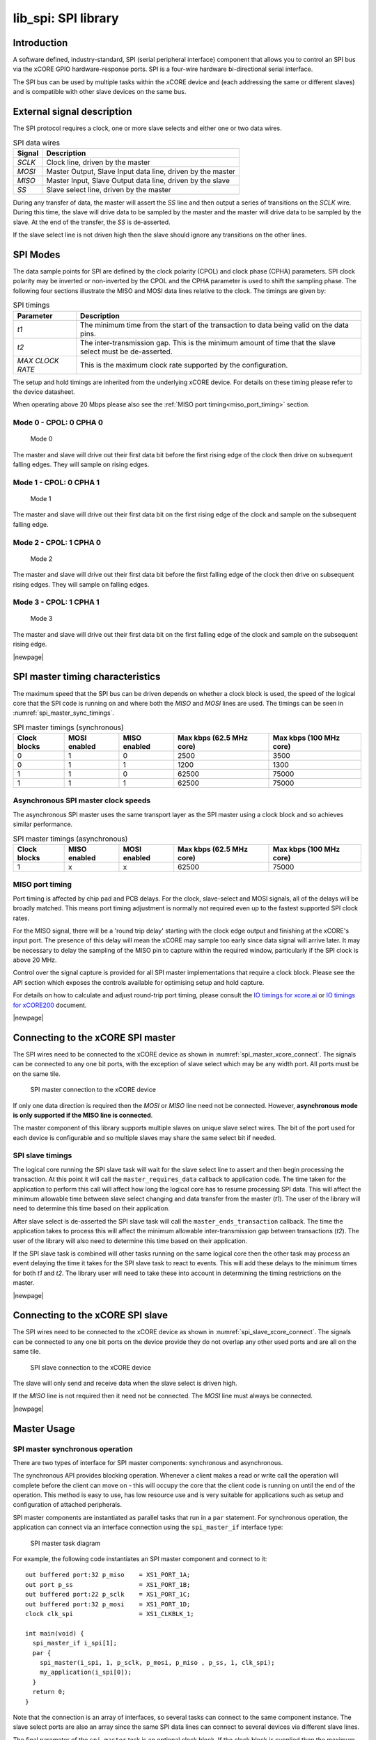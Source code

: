 ####################
lib_spi: SPI library
####################

************
Introduction
************

A software defined, industry-standard, SPI (serial peripheral
interface) component
that allows you to control an SPI bus via the
xCORE GPIO hardware-response ports. SPI is a four-wire hardware
bi-directional serial interface.

The SPI bus can be used by multiple tasks within the xCORE device
and (each addressing the same or different slaves) and
is compatible with other slave devices on the same bus.

***************************
External signal description
***************************

The SPI protocol requires a clock, one or more slave selects
and either one or two data wires.

.. _spi_wire_table:

.. list-table:: SPI data wires
     :header-rows: 1
     :class: vertical-borders horizontal-borders

     * - Signal
       - Description
     * - *SCLK*
       - Clock line, driven by the master
     * - *MOSI*
       - Master Output, Slave Input data line, driven by the master
     * - *MISO*
       - Master Input, Slave Output data line, driven by the slave
     * - *SS*
       - Slave select line, driven by the master

During any transfer of data, the master will assert the *SS*
line and then output a series of transitions on the *SCLK*
wire. During this time, the slave will drive data to be sampled by the
master and the master will drive data to be sampled by the slave. At
the end of the transfer, the *SS* is de-asserted.

If the slave select line is not driven high then the slave should
ignore any transitions on the other lines.

*********
SPI Modes
*********

The data sample points for SPI are defined by the clock polarity (CPOL) and clock phase (CPHA)
parameters. SPI clock polarity may be inverted or non-inverted by the CPOL and the CPHA parameter
is used to shift the sampling phase. The following four sections illustrate the MISO and MOSI data lines
relative to the clock. The timings are given by:

.. list-table:: SPI timings
     :header-rows: 1
     :class: vertical-borders horizontal-borders

     * - Parameter
       - Description
     * - *t1*
       - The minimum time from the start of the transaction to data being valid on the data pins.
     * - *t2*
       - The inter-transmission gap. This is the minimum amount of time that the slave select must be de-asserted.
     * - *MAX CLOCK RATE*
       - This is the maximum clock rate supported by the configuration.

The setup and hold timings are inherited from the underlying xCORE
device. For details on these timing please refer to the device datasheet.

When operating above 20 Mbps please also see the :ref:`MISO port timing<miso_port_timing>` section.

Mode 0 - CPOL: 0 CPHA 0
=======================

.. figure:: ../images/wavedrom_mode0.png
   :width: 100%

   Mode 0

The master and slave will drive out their first data bit before the first rising edge of the clock then drive on subsequent falling edges. They will sample on rising edges.

Mode 1 - CPOL: 0 CPHA 1
=======================

.. figure:: ../images/wavedrom_mode1.png
   :width: 100%

   Mode 1

The master and slave will drive out their first data bit on the first rising edge of the clock and sample on the subsequent falling edge.

Mode 2 - CPOL: 1 CPHA 0
=======================

.. figure:: ../images/wavedrom_mode2.png
   :width: 100%

   Mode 2

The master and slave will drive out their first data bit before the first falling edge of the clock then drive on subsequent rising edges. They will sample on falling edges.


Mode 3 - CPOL: 1 CPHA 1
=======================

.. figure:: ../images/wavedrom_mode3.png
   :width: 100%

   Mode 3

The master and slave will drive out their first data bit on the first falling edge of the clock and sample on the subsequent rising edge.

|newpage|

*********************************
SPI master timing characteristics
*********************************

The maximum speed that the SPI bus can be driven depends on whether a
clock block is used, the speed of the logical core that the SPI code
is running on and where both the *MISO* and *MOSI* lines are used. The
timings can be seen in :numref:`spi_master_sync_timings`.

.. _spi_master_sync_timings:

.. list-table:: SPI master timings (synchronous)
 :header-rows: 1

 * - Clock blocks
   - MOSI enabled
   - MISO enabled
   - Max kbps (62.5 MHz core)
   - Max kbps (100 MHz core)
 * - 0
   - 1
   - 0
   - 2500
   - 3500
 * - 0
   - 1
   - 1
   - 1200
   - 1300
 * - 1
   - 1
   - 0
   - 62500
   - 75000
 * - 1
   - 1
   - 1
   - 62500
   - 75000


Asynchronous SPI master clock speeds
====================================

The asynchronous SPI master uses the same transport layer as the SPI master using a clock block
and so achieves similar performance.

.. list-table:: SPI master timings (asynchronous)
 :header-rows: 1

 * - Clock blocks
   - MISO enabled
   - MOSI enabled
   - Max kbps (62.5 MHz core)
   - Max kbps (100 MHz core)
 * - 1
   - x
   - x
   - 62500
   - 75000

.. _miso_port_timing:

MISO port timing
================

Port timing is affected by chip pad and PCB delays. For the clock, slave-select and MOSI signals, all of the delays will be broadly matched.
This means port timing adjustment is normally not required even up to the fastest supported SPI clock rates.

For the MISO signal, there will be a 'round trip delay' starting with the clock edge output and finishing at the xCORE's input port.
The presence of this delay will mean the xCORE may sample too early since data signal will arrive later. 
It may be necessary to delay the sampling of the MISO pin to capture within the required window, particularly if the SPI clock is above 20 MHz.

Control over the signal capture is provided for all SPI master implementations that require a clock block. Please see the
API section which exposes the controls available for optimising setup and hold capture.

For details on how to calculate and adjust round-trip port timing, please consult the `IO timings for xcore.ai <https://www.xmos.com/documentation/XM-014231-AN/html/rst/index.html>`_ or `IO timings for xCORE200 <https://www.xmos.com/file/io-timings-for-xcore200>`_ document.


|newpage|


**********************************
Connecting to the xCORE SPI master
**********************************

The SPI wires need to be connected to the xCORE device as shown in
:numref:`spi_master_xcore_connect`. The signals can be connected to any
one bit ports, with the exception of slave select which may be any width 
port. All ports must be on the same tile.

.. _spi_master_xcore_connect:

.. figure:: ../images/spi_master_connect.*
   :width: 40%

   SPI master connection to the xCORE device

If only one data direction is required then the *MOSI* or *MISO* line
need not be connected. However, **asynchronous mode is only supported
if the MISO line is connected**.

The master component of this library supports multiple slaves on unique
slave select wires. The bit of the port used for each device is configurable
and so multiple slaves may share the same select bit if needed.

SPI slave timings
=================

The logical core running the SPI slave task will wait for the slave
select line to assert and then begin processing the transaction. At
this point it will call the ``master_requires_data`` callback to
application code. The time taken for the application to perform this
call will affect how long the logical core has to resume processing
SPI data. This will affect the minimum allowable time between slave
select changing and data transfer from the master (*t1*).
The user of the library will need to determine this
time based on their application.

After slave select is de-asserted the SPI slave task will call the
``master_ends_transaction`` callback. The time the application takes
to process this will affect the minimum allowable inter-transmission
gap between transactions (*t2*).  The user of the library will also need to
determine this time based on their application.

If the SPI slave task is combined will other tasks running on the same
logical core then the other task may process an event delaying the
time it takes for the SPI slave task to react to events. This will add
these delays to the minimum times for both *t1* and *t2*. The library
user will need to take these into account in determining the timing
restrictions on the master.

|newpage|


*********************************
Connecting to the xCORE SPI slave
*********************************

The SPI wires need to be connected to the xCORE device as shown in
:numref:`spi_slave_xcore_connect`. The signals can be connected to any
one bit ports on the device provide they do not overlap any other used
ports and are all on the same tile.

.. _spi_slave_xcore_connect:

.. figure:: ../images/spi_slave_connect.*
   :width: 40%

   SPI slave connection to the xCORE device

The slave will only send and receive data when the slave select is
driven high.

If the *MISO* line is not required then it need not be connected. The
*MOSI* line must always be connected.

|newpage|

************
Master Usage
************

SPI master synchronous operation
================================

There are two types of interface for SPI master components:
synchronous and asynchronous.

The synchronous API provides blocking operation. Whenever a client makes a
read or write call the operation will complete before the client can
move on - this will occupy the core that the client code is running on
until the end of the operation. This method is easy to use, has low
resource use and is very suitable for applications such as setup and
configuration of attached peripherals.

SPI master components are instantiated as parallel tasks that run in a
``par`` statement. For synchronous operation, the application can
connect via an interface connection using the ``spi_master_if`` interface type:

.. figure:: ../images/spi_master_task_diag.*

   SPI master task diagram

For example, the following code instantiates an SPI master component
and connect to it::

  out buffered port:32 p_miso    = XS1_PORT_1A;
  out port p_ss                  = XS1_PORT_1B;
  out buffered port:22 p_sclk    = XS1_PORT_1C;
  out buffered port:32 p_mosi    = XS1_PORT_1D;
  clock clk_spi                  = XS1_CLKBLK_1;

  int main(void) {
    spi_master_if i_spi[1];
    par {
      spi_master(i_spi, 1, p_sclk, p_mosi, p_miso , p_ss, 1, clk_spi);
      my_application(i_spi[0]);
    }
    return 0;
  }

Note that the connection is an array of interfaces, so several tasks
can connect to the same component instance. The slave select ports are
also an array since the same SPI data lines can connect to several
devices via different slave lines.

The final parameter of the ``spi_master`` task is an optional clock
block. If the clock block is supplied then the maximum transfer rate
of the SPI bus is increased (see :numref:`spi_master_sync_timings`). If
``null`` is supplied instead then the performance is lower but no clock
block is used.

The application can use the client end of the interface connection to
perform SPI bus operations e.g.::

  void my_application(client spi_master_if spi) {
    uint8_t val;
    printf("Doing one byte transfer. Sending 0x22.\n");
    spi.begin_transaction(0, 100, SPI_MODE_0);
    val = spi.transfer8(0x22);
    spi.end_transaction(1000);
    printf("Read data %d from the bus.\n", val);
  }

Here, ``begin_transaction`` selects the device ``0`` and asserts its
slave select line. The application can then transfer data to and from
the slave device and finish with ``end_transaction``, which de-asserts
the slave select line.

Operations such as ``spi.transfer8`` will
block until the operation is completed on the bus.
More information on interfaces and tasks can be be found in
the `XMOS Programming Guide <https://www.xmos.com/documentation/XM-014363-PC/html/prog-guide/index.html>`_. By default the
SPI synchronous master mode component does not use any logical cores of its
own. It is a *distributed* task which means it will perform its
function on the logical core of the application task connected to
it (provided the application task is on the same tile).

Synchronous master usage state machine
......................................

The function calls made on the SPI master interface must follow the
sequence shown by the state machine in :numref:`spi_master_usage_state_machine`.
If this sequence is not followed then the behaviour is undefined.

.. _spi_master_usage_state_machine:

.. figure:: ../images/spi_master_sync_state.*
   :width: 40%

   SPI master use state machine

|newpage|


SPI master asynchronous operation
=================================

The synchronous API will block your application until the bus
operation is complete. In cases where the application cannot afford to
wait for this long the asynchronous API can be used.

The asynchronous API offloads operations to another task. Calls are
provided to initiate reads and writes and notifications are provided
when the operation completes. This API requires more management in the
application but can provide much more efficient operation.
It is particularly suitable for applications where the SPI bus is
being used for continuous data transfer.

Setting up an asynchronous SPI master component is done in the same
manner as the synchronous component::

  out buffered port:32 p_miso    = XS1_PORT_1A;
  out port p_ss                  = XS1_PORT_1B;
  out buffered port:22 p_sclk    = XS1_PORT_1C;
  out buffered port:32 p_mosi    = XS1_PORT_1D;

  clock cb      = XS1_CLKBLK_1;

  int main(void) {
    spi_master_async_if i_spi[1];
    par {
      spi_master_async(i_spi, 1, p_sclk, p_mosi, p_miso, p_ss, 1, cb);
      my_application(i_spi[0]);
    }
    return 0;
  }

|newpage|

The application can use the asynchronous API to offload bus
operations to the component. This is done by moving pointers to the
SPI slave task to transfer and then retrieving pointers when the
operation is complete. For example, the following code
repeatedly calculates 100 bytes to send over the bus and handles 100
bytes coming back from the slave::

  void my_application(client spi_master_async_if spi) {
    uint8_t outdata[100];
    uint8_t indata[100];
    uint8_t * movable buf_in = indata;
    uint8_t * movable buf_out = outdata;

    // create and send initial data
    fill_buffer_with_data(outdata);
    spi.begin_transaction(0, 1000, SPI_MODE_0);
    spi.init_transfer_array_8(move(buf_in), move(buf_out), 100);
    while (1) {
      select {
        case spi.transfer_complete():
          spi.retrieve_transfer_buffers_8(buf_in, buf_out);
          spi.end_transaction();

          // Handle the data that has come in
          handle_incoming_data(buf_in);
          // Calculate the next set of data to go
          fill_buffer_with_data(buf_out);

          spi.begin_transaction(0, 100, SPI_MODE_0);
          spi.init_transfer_array_8(move(buf_in), move(buf_out));
          break;
      }
    }
  }

The SPI asynchronous task is combinable so can be run on a logical
core with other tasks (including the application task it is connected to).

|newpage|

Asynchronous master command buffering
.....................................

In order to provide asynchronous behaviour for multiple clients the asynchronous master
will store up to one ``begin_transaction`` and one ``init_transfer_array_8`` or
``init_transfer_array_32`` from each client. This means that if the
master is busy doing a transfer for client *X*, then client *Y* will
still be able to begin a transaction and send data fully
asynchronously. Consequently, after client *Y* has issued
``init_transfer_array_8`` or ``init_transfer_array_32`` it will be
able to continue operation whilst waiting for the notification.

Asynchronous master usage state machine
.......................................

The function calls made on the SPI master asynchronous interface must follow the
sequence shown by the state machine in
:numref:`spi_master_usage_state_machine_async`.
If this sequence is not followed then the behaviour is undefined.

.. _spi_master_usage_state_machine_async:

.. figure:: ../images/spi_master_async_state.*
   :width: 60%

   SPI master use state machine (asynchronous)

Master inter-transaction gap
============================

For both synchronous and asynchronous modes the ``end_transaction`` requires a
slave select deassert time. This parameter will provide a minimum deassert time between
two transaction on the same slave select. In the case where a ``begin_transaction``
asserting the slave select would violate the previous ``end_transaction`` then the
``begin_transaction`` will block until the slave select deassert time has been
satisfied.

|newpage|


***********
Slave usage
***********

SPI slave components are instantiated as parallel tasks that run in a
``par`` statement. The application can connect via an interface
connection.

.. figure:: ../images/spi_slave_task_diag.svg

  SPI slave task diagram

For example, the following code instantiates an SPI slave component
and connect to it::

  out buffered port:32    p_miso = XS1_PORT_1E;
  in port                 p_ss   = XS1_PORT_1F;
  in port                 p_sclk = XS1_PORT_1G;
  in buffered port:32     p_mosi = XS1_PORT_1H;
  clock                   cb     = XS1_CLKBLK_1;

  int main(void) {
    interface spi_slave_callback_if i_spi;
    par {
      spi_slave(i_spi, p_sclk, p_mosi, p_miso, p_ss, cb, SPI_MODE_0,
                SPI_TRANSFER_SIZE_8);
      my_application(i_spi);
    }
    return 0;
  }

When a slave component is instantiated the mode and transfer size
needs to be specified.

|newpage|

The slave component acts as the client of the interface
connection. This means it can "callback" to the application to respond
to requests from the bus master. For example, the following code
snippet shows part of an application that responds to SPI transactions
where the first word is a command to read or write command and
subsequent transfers either provide or consume data::

  while (1) {
    uint32_t command = 0;
    size_t index = 0;
    select {
      case spi.master_requires_data() -> uint32_t data:
         if (command == 0) {
           // Not got the command yet. This will be the
           // first word of the transaction.
           data = 0;
         } else if (command == READ_COMMAND) {
           data = get_read_data_item(index);
           index++;
         } else {
           data = 0;
         }
         break;
      case spi.master_supplied_data(uint32_t data, uint32_t valid_bits):
         if (command == 0) {
           command = data;
         } else if (command == WRITE_COMMAND) {
           handle_write_data_item(data, index);
           index++;
         }
         break;
      case spi.master_ends_transaction():
         // The master has de-asserted slave select.
         command = 0;
         index = 0;
         break;
     }
  }

.. note::

    The time taken to handle the callbacks will determine the
    timing requirements of the SPI slave. See application note AN00161 for
    more details on different ways of working with the SPI slave component.

|newpage|

********************
Disabling data lines
********************

The *MOSI* and *MISO* parameters of the ``spi_master`` task are
optional. So in the top-level ``par`` statement the function can be
called with ``null`` instead of a port e.g.::

    spi_master(i_spi, 1, p_sclk, null, p_miso , p_ss, 1, clk_spi);

Similarly, the *MOSI* parameter of the ``spi_master_async`` task is
optional (but the *MISO* port must be provided).

The ``spi_slave`` task has an optional *MISO* parameter (but the
*MOSI* port must be supplied).

|newpage|

********
Examples
********

Building
========

The following section assumes that the `XMOS XTC tools <https://www.xmos.com/software-tools/>`_ has
been downloaded and installed (see `README` for required version).

Installation instructions can be found `here <https://xmos.com/xtc-install-guide>`_. Particular
attention should be paid to the section `Installation of required third-party tools
<https://www.xmos.com/documentation/XM-014363-PC-10/html/installation/install-configure/install-tools/install_prerequisites.html>`_.

The application uses the `XMOS` build and dependency system, `xcommon-cmake <https://www.xmos.com/file/xcommon-cmake-documentation/?version=latest>`_. `xcommon-cmake`
is bundled with the `XMOS` XTC tools.

To configure the build, run the following from an XTC command prompt:

.. code-block:: console

  cd examples
  cd AN00160_using_SPI_master
  cmake -G "Unix Makefiles" -B build

Any missing dependencies will be downloaded by the build system at this configure step.

Finally, the application binaries can be built using ``xmake``:

.. code-block:: console

  xmake -j -C build

Running
=======

To run the application return to the ``/examples/AN00160_using_SPI_master`` directory and run the following
command:

.. code-block:: console

  xrun --xscope bin/SYNC/app_spi_master_SYNC.xe

As application runs that reads a value from the SPI connected WiFi chip and prints the following output to the console::

  Sending SPI traffic
  2005400
  Done.


|newpage|


**************
Resource Usage
**************

Each of the SPI implementations use a number of `xcore` resources which include ports, clock-blocks and may include hardware threads. The table :numref:`res_use_table`


.. _res_use_table:

.. list-table:: `xcore` resource usage for SPI
   :widths: 20 30 5 10 5
   :header-rows: 1
   :stub-columns: 1

   * - configuration
     - api
     - pins
     - ports
     - threads
   * - Master (synchronous, zero clock blocks)
     - spi_master(i, 1, p_sclk, p_mosi, p_miso, p_ss, 1, null);
     - 4
     - 3 * 1-bit, 1 * any-bit
     - 0
   * - Master (synchronous, one clock block)
     - spi_master(i, 1, p_sclk, p_mosi, p_miso, p_ss, 1, cb);
     - 4
     - 3 * 1-bit, 1 * any-bit
     - 0
   * - Master (asynchronous)
     - spi_master_async(i, 1, p_sclk, p_mosi, p_miso, p_ss, 1, cb);
     - 4
     - 3 * 1-bit, 1 * any-bit
     - 1
   * - Slave (32 bit transfer mode)
     - spi_slave(i, p_sclk, p_mosi, p_miso, p_ss, cb, SPI_MODE_0, SPI_TRANSFER_SIZE_32);
     - 4
     - 4 (1-bit)
     - 1
   * - Slave (8 bit transfer mode)
     - spi_slave(i, p_sclk, p_mosi, p_miso, p_ss, cb, SPI_MODE_0, SPI_TRANSFER_SIZE_8);
     - 4
     - 4 (1-bit)
     - 1


The number of pins is reduced if either of the data lines are not required.


*************
API Reference
*************

Master API
==========

All SPI master functions can be accessed via the ``spi.h`` header::

  #include "spi.h"

You will also have to add ``lib_spi`` to the application's ``APP_DEPENDENT_MODULES`` list in
`CMakeLists.txt`, for example::

    set(APP_DEPENDENT_MODULES "lib_spi")

Supporting types
................

The following type is used to configure the SPI components.

.. doxygenenum:: spi_mode_t

.. doxygenstruct:: spi_master_ss_clock_timing_t

.. doxygenstruct:: spi_master_miso_capture_timing_t

|newpage|

Creating an SPI master instance
...............................

.. doxygenfunction:: spi_master


.. doxygenfunction:: spi_master_async

|newpage|

SPI master interface
.....................

.. doxygengroup:: spi_master_if

|newpage|

SPI master asynchronous interface
.................................

.. doxygengroup:: spi_master_async_if

|newpage|

Slave API
=========

All SPI slave functions can be accessed via the ``spi.h`` header::

  #include <spi.h>

You will also have to add ``lib_spi`` to the
``LIB_DEPENDENT_MODULES`` field of your application CMakefile.

Creating an SPI slave instance
..............................

.. doxygenfunction:: spi_slave

|newpage|

.. doxygenenum:: spi_transfer_type_t

|newpage|

The SPI slave interface API
...........................

.. doxygengroup:: spi_slave_callback_if




